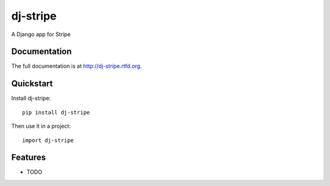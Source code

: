 =============================
dj-stripe
=============================

.. image:: https://badge.fury.io/py/dj-stripe.png
    :target: http://badge.fury.io/py/dj-stripe
    
.. image:: https://travis-ci.org/pydanny/dj-stripe.png?branch=master
        :target: https://travis-ci.org/pydanny/dj-stripe

.. image:: https://pypip.in/d/dj-stripe/badge.png
        :target: https://crate.io/packages/dj-stripe?version=latest


A Django app for Stripe

Documentation
-------------

The full documentation is at http://dj-stripe.rtfd.org.

Quickstart
----------

Install dj-stripe::

    pip install dj-stripe

Then use it in a project::

	import dj-stripe

Features
--------

* TODO